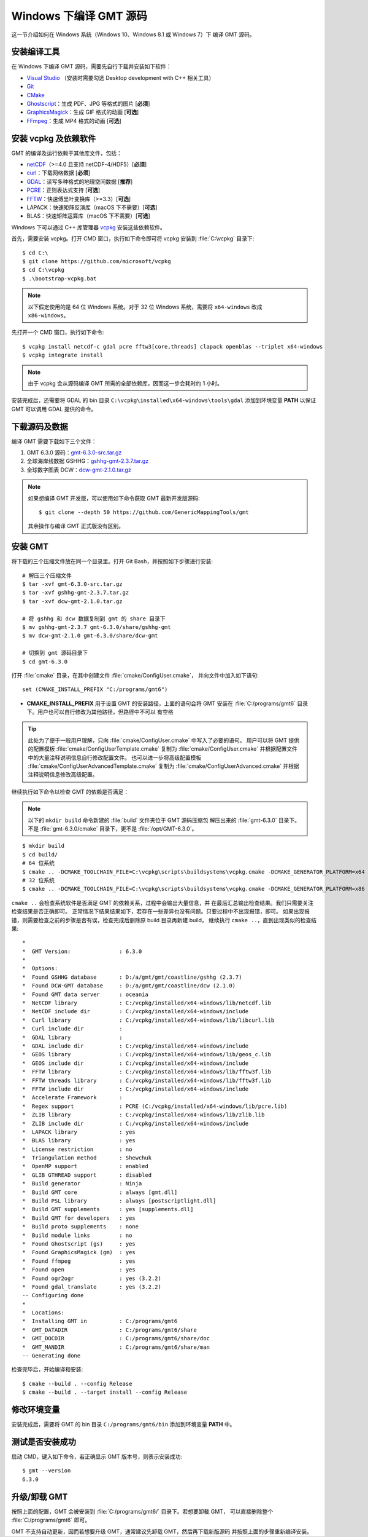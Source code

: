 Windows 下编译 GMT 源码
=======================

这一节介绍如何在 Windows 系统（Windows 10、Windows 8.1 或 Windows 7）下
编译 GMT 源码。

安装编译工具
------------

在 Windows 下编译 GMT 源码，需要先自行下载并安装如下软件：

- `Visual Studio <https://visualstudio.microsoft.com/zh-hans/>`__ \（安装时需要勾选 Desktop development with C++ 相关工具）
- `Git <https://git-scm.com/downloads>`__
- `CMake <https://cmake.org/download/>`__
- `Ghostscript <https://www.ghostscript.com/>`__\ ：生成 PDF、JPG 等格式的图片 [**必须**]
- `GraphicsMagick <http://www.graphicsmagick.org>`__\ ：生成 GIF 格式的动画 [**可选**]
- `FFmpeg <http://www.ffmpeg.org/>`__\ ：生成 MP4 格式的动画 [**可选**]

安装 vcpkg 及依赖软件
---------------------

GMT 的编译及运行依赖于其他库文件，包括：

- `netCDF <https://www.unidata.ucar.edu/software/netcdf/>`__\ （>=4.0 且支持 netCDF-4/HDF5）[**必须**]
- `curl <https://curl.haxx.se/>`__\ ：下载网络数据 [**必须**]
- `GDAL <https://www.gdal.org/>`__\ ：读写多种格式的地理空间数据 [**推荐**]
- `PCRE <https://www.pcre.org/>`__\ ：正则表达式支持 [**可选**]
- `FFTW <http://www.fftw.org/>`__\ ：快速傅里叶变换库（>=3.3）[**可选**]
- LAPACK：快速矩阵反演库（macOS 下不需要）[**可选**]
- BLAS：快速矩阵运算库（macOS 下不需要）[**可选**]

Windows 下可以通过 C++ 库管理器 `vcpkg <https://vcpkg.io>`__ 安装这些依赖软件。

首先，需要安装 vcpkg。打开 CMD 窗口，执行如下命令即可将 vcpkg 安装到 :file:`C:\vcpkg`
目录下::

    $ cd C:\
    $ git clone https://github.com/microsoft/vcpkg
    $ cd C:\vcpkg
    $ .\bootstrap-vcpkg.bat

.. note::

    以下假定使用的是 64 位 Windows 系统。对于 32 位 Windows 系统，需要将
    ``x64-windows`` 改成 ``x86-windows``\ 。

先打开一个 CMD 窗口，执行如下命令::

    $ vcpkg install netcdf-c gdal pcre fftw3[core,threads] clapack openblas --triplet x64-windows
    $ vcpkg integrate install

.. note::

    由于 vcpkg 会从源码编译 GMT 所需的全部依赖库，因而这一步会耗时约 1 小时。

安装完成后，还需要将 GDAL 的 bin 目录 ``C:\vcpkg\installed\x64-windows\tools\gdal``
添加到环境变量 **PATH** 以保证 GMT 可以调用 GDAL 提供的命令。

下载源码及数据
--------------

编译 GMT 需要下载如下三个文件：

#. GMT 6.3.0 源码：`gmt-6.3.0-src.tar.gz <http://mirrors.ustc.edu.cn/gmt/gmt-6.3.0-src.tar.gz>`__
#. 全球海岸线数据 GSHHG：`gshhg-gmt-2.3.7.tar.gz <http://mirrors.ustc.edu.cn/gmt/gshhg-gmt-2.3.7.tar.gz>`__
#. 全球数字图表 DCW：`dcw-gmt-2.1.0.tar.gz <https://mirrors.ustc.edu.cn/gmt/dcw-gmt-2.1.0.tar.gz>`__

.. note::

    如果想编译 GMT 开发版，可以使用如下命令获取 GMT 最新开发版源码::

        $ git clone --depth 50 https://github.com/GenericMappingTools/gmt

    其余操作与编译 GMT 正式版没有区别。

安装 GMT
--------

将下载的三个压缩文件放在同一个目录里。打开 Git Bash，并按照如下步骤进行安装::

   # 解压三个压缩文件
   $ tar -xvf gmt-6.3.0-src.tar.gz
   $ tar -xvf gshhg-gmt-2.3.7.tar.gz
   $ tar -xvf dcw-gmt-2.1.0.tar.gz

   # 将 gshhg 和 dcw 数据复制到 gmt 的 share 目录下
   $ mv gshhg-gmt-2.3.7 gmt-6.3.0/share/gshhg-gmt
   $ mv dcw-gmt-2.1.0 gmt-6.3.0/share/dcw-gmt

   # 切换到 gmt 源码目录下
   $ cd gmt-6.3.0

打开 :file:`cmake` 目录，在其中创建文件 :file:`cmake/ConfigUser.cmake`\ ，
并向文件中加入如下语句::

    set (CMAKE_INSTALL_PREFIX "C:/programs/gmt6")

- **CMAKE_INSTALL_PREFIX** 用于设置 GMT 的安装路径，上面的语句会将 GMT 安装在
  :file:`C:/programs/gmt6` 目录下。用户也可以自行修改为其他路径，但路径中不可以
  有空格

.. tip::

   此处为了便于一般用户理解，只向 :file:`cmake/ConfigUser.cmake` 中写入了必要的语句。
   用户可以将 GMT 提供的配置模板 :file:`cmake/ConfigUserTemplate.cmake` 复制为
   :file:`cmake/ConfigUser.cmake` 并根据配置文件中的大量注释说明信息自行修改配置文件。
   也可以进一步将高级配置模板 :file:`cmake/ConfigUserAdvancedTemplate.cmake` 复制为
   :file:`cmake/ConfigUserAdvanced.cmake` 并根据注释说明信息修改高级配置。

继续执行如下命令以检查 GMT 的依赖是否满足：

.. note::

    以下的 ``mkdir build`` 命令新建的 :file:`build` 文件夹位于 GMT 源码压缩包
    解压出来的 :file:`gmt-6.3.0` 目录下。
    不是 :file:`gmt-6.3.0/cmake` 目录下，更不是 :file:`/opt/GMT-6.3.0`\ 。

::

    $ mkdir build
    $ cd build/
    # 64 位系统
    $ cmake .. -DCMAKE_TOOLCHAIN_FILE=C:\vcpkg\scripts\buildsystems\vcpkg.cmake -DCMAKE_GENERATOR_PLATFORM=x64
    # 32 位系统
    $ cmake .. -DCMAKE_TOOLCHAIN_FILE=C:\vcpkg\scripts\buildsystems\vcpkg.cmake -DCMAKE_GENERATOR_PLATFORM=x86

``cmake ..`` 会检查系统软件是否满足 GMT 的依赖关系，过程中会输出大量信息，并
在最后汇总输出检查结果。我们只需要关注检查结果是否正确即可。
正常情况下结果结果如下，若存在一些差异也没有问题。只要过程中不出现报错，即可。
如果出现报错，则需要检查之前的步骤是否有误，检查完成后删除原 build 目录再新建 build，
继续执行 ``cmake ..``\ ，直到出现类似的检查结果::

    *
    *  GMT Version:               : 6.3.0
    *
    *  Options:
    *  Found GSHHG database       : D:/a/gmt/gmt/coastline/gshhg (2.3.7)
    *  Found DCW-GMT database     : D:/a/gmt/gmt/coastline/dcw (2.1.0)
    *  Found GMT data server      : oceania
    *  NetCDF library             : C:/vcpkg/installed/x64-windows/lib/netcdf.lib
    *  NetCDF include dir         : C:/vcpkg/installed/x64-windows/include
    *  Curl library               : C:/vcpkg/installed/x64-windows/lib/libcurl.lib
    *  Curl include dir           :
    *  GDAL library               :
    *  GDAL include dir           : C:/vcpkg/installed/x64-windows/include
    *  GEOS library               : C:/vcpkg/installed/x64-windows/lib/geos_c.lib
    *  GEOS include dir           : C:/vcpkg/installed/x64-windows/include
    *  FFTW library               : C:/vcpkg/installed/x64-windows/lib/fftw3f.lib
    *  FFTW threads library       : C:/vcpkg/installed/x64-windows/lib/fftw3f.lib
    *  FFTW include dir           : C:/vcpkg/installed/x64-windows/include
    *  Accelerate Framework       :
    *  Regex support              : PCRE (C:/vcpkg/installed/x64-windows/lib/pcre.lib)
    *  ZLIB library               : C:/vcpkg/installed/x64-windows/lib/zlib.lib
    *  ZLIB include dir           : C:/vcpkg/installed/x64-windows/include
    *  LAPACK library             : yes
    *  BLAS library               : yes
    *  License restriction        : no
    *  Triangulation method       : Shewchuk
    *  OpenMP support             : enabled
    *  GLIB GTHREAD support       : disabled
    *  Build generator            : Ninja
    *  Build GMT core             : always [gmt.dll]
    *  Build PSL library          : always [postscriptlight.dll]
    *  Build GMT supplements      : yes [supplements.dll]
    *  Build GMT for developers   : yes
    *  Build proto supplements    : none
    *  Build module links         : no
    *  Found Ghostscript (gs)     : yes
    *  Found GraphicsMagick (gm)  : yes
    *  Found ffmpeg               : yes
    *  Found open                 : yes
    *  Found ogr2ogr              : yes (3.2.2)
    *  Found gdal_translate       : yes (3.2.2)
    -- Configuring done
    *
    *  Locations:
    *  Installing GMT in          : C:/programs/gmt6
    *  GMT_DATADIR                : C:/programs/gmt6/share
    *  GMT_DOCDIR                 : C:/programs/gmt6/share/doc
    *  GMT_MANDIR                 : C:/programs/gmt6/share/man
    -- Generating done

检查完毕后，开始编译和安装::

    $ cmake --build . --config Release
    $ cmake --build . --target install --config Release

修改环境变量
------------

安装完成后，需要将 GMT 的 bin 目录 ``C:/programs/gmt6/bin`` 添加到环境变量
**PATH** 中。

测试是否安装成功
----------------

启动 CMD，键入如下命令，若正确显示 GMT 版本号，则表示安装成功::

    $ gmt --version
    6.3.0

升级/卸载 GMT
-------------

按照上面的配置，GMT 会被安装到 :file:`C:/programs/gmt6/` 目录下。若想要卸载 GMT，
可以直接删除整个 :file:`C:/programs/gmt6` 即可。

GMT 不支持自动更新，因而若想要升级 GMT，通常建议先卸载 GMT，然后再下载新版源码
并按照上面的步骤重新编译安装。
